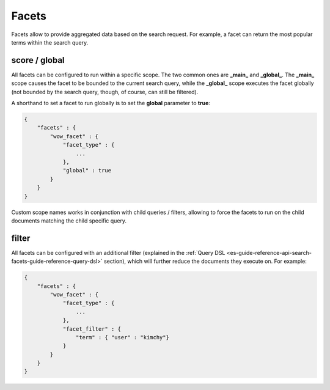 .. _es-guide-reference-api-search-facets-index:

======
Facets
======

Facets allow to provide aggregated data based on the search request. For example, a facet can return the most popular terms within the search query.


score / global
==============

All facets can be configured to run within a specific scope. The two common ones are **_main_** and **_global_**. The **_main_** scope causes the facet to be bounded to the current search query, while the **_global_** scope executes the facet globally (not bounded by the search query, though, of course, can still be filtered).


A shorthand to set a facet to run globally is to set the **global** parameter to **true**:


.. code-block:: js


    {
        "facets" : {
            "wow_facet" : {
                "facet_type" : {
                    ...
                },
                "global" : true
            }
        }
    }    


Custom scope names works in conjunction with child queries / filters, allowing to force the facets to run on the child documents matching the child specific query.


filter
======

All facets can be configured with an additional filter (explained in the :ref:`Query DSL <es-guide-reference-api-search-facets-guide-reference-query-dsl>`  section), which will further reduce the documents they execute on. For example:


.. code-block:: js


    {
        "facets" : {
            "wow_facet" : {
                "facet_type" : {
                    ...
                },
                "facet_filter" : {
                    "term" : { "user" : "kimchy"}
                }
            }
        }
    }    

